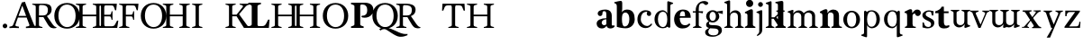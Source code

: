 SplineFontDB: 3.0
FontName: Libre Moretus-Bold
FullName: Libre Moretus Bold
FamilyName: Libre Moretus
Weight: Regular
Version: 1.0
StyleMapFamilyName: 
ItalicAngle: 0
UnderlinePosition: 0
UnderlineWidth: 0
Ascent: 750
Descent: 250
InvalidEm: 0
UFOAscent: 750
UFODescent: -250
LayerCount: 2
Layer: 0 0 "Back" 1
Layer: 1 0 "Fore" 0
StyleMap: 0x0040
FSType: 0
OS2Version: 0
OS2_WeightWidthSlopeOnly: 0
OS2_UseTypoMetrics: 0
CreationTime: 1481159287
ModificationTime: 1481159287
PfmFamily: 16
TTFWeight: 400
TTFWidth: 5
LineGap: 0
VLineGap: 0
OS2TypoAscent: 0
OS2TypoAOffset: 1
OS2TypoDescent: 0
OS2TypoDOffset: 1
OS2TypoLinegap: 0
OS2WinAscent: 0
OS2WinAOffset: 1
OS2WinDescent: 0
OS2WinDOffset: 1
HheadAscent: 0
HheadAOffset: 1
HheadDescent: 0
HheadDOffset: 1
OS2CapHeight: 700
OS2XHeight: 500
DEI: 91125
PickledDataWithLists: "(dp1
S'com.typemytype.robofont.compileSettings.autohint'
p2
I1
sS'com.typemytype.robofont.compileSettings.decompose'
p3
I1
sS'com.typemytype.robofont.foreground.layerStrokeColor'
p4
(lp5
F0.5
aF0
aF0.5
aF0.69999999999999996
asS'public.glyphOrder'
p6
(lp7
S'A'
aS'Agrave'
p8
aS'Aacute'
p9
aS'Acircumflex'
p10
aS'Atilde'
p11
aS'Adieresis'
p12
aS'Aring'
p13
aS'B'
aS'C'
aS'Ccedilla'
p14
aS'D'
aS'E'
aS'Egrave'
p15
aS'Eacute'
p16
aS'Ecircumflex'
p17
aS'Edieresis'
p18
aS'F'
aS'G'
aS'H'
aS'I'
aS'Igrave'
p19
aS'Iacute'
p20
aS'Icircumflex'
p21
aS'Idieresis'
p22
aS'J'
aS'K'
aS'L'
aS'M'
aS'N'
aS'Ntilde'
p23
aS'O'
aS'Ograve'
p24
aS'Oacute'
p25
aS'Ocircumflex'
p26
aS'Otilde'
p27
aS'Odieresis'
p28
aS'P'
aS'Q'
aS'R'
aS'S'
aS'T'
aS'U'
aS'Ugrave'
p29
aS'Uacute'
p30
aS'Ucircumflex'
p31
aS'Udieresis'
p32
aS'V'
aS'W'
aS'X'
aS'Y'
aS'Yacute'
p33
aS'Z'
aS'AE'
p34
aS'Eth'
p35
aS'Oslash'
p36
aS'Thorn'
p37
aS'a'
aS'agrave'
p38
aS'aacute'
p39
aS'acircumflex'
p40
aS'atilde'
p41
aS'adieresis'
p42
aS'aring'
p43
aS'b'
aS'c'
aS'ccedilla'
p44
aS'd'
aS'e'
aS'egrave'
p45
aS'eacute'
p46
aS'ecircumflex'
p47
aS'edieresis'
p48
aS'f'
aS'g'
aS'h'
aS'i'
aS'igrave'
p49
aS'iacute'
p50
aS'icircumflex'
p51
aS'idieresis'
p52
aS'j'
aS'k'
aS'l'
aS'm'
aS'n'
aS'ntilde'
p53
aS'o'
aS'ograve'
p54
aS'oacute'
p55
aS'ocircumflex'
p56
aS'otilde'
p57
aS'odieresis'
p58
aS'p'
aS'q'
aS'r'
aS's'
aS't'
aS'u'
aS'ugrave'
p59
aS'uacute'
p60
aS'ucircumflex'
p61
aS'udieresis'
p62
aS'v'
aS'w'
aS'x'
aS'y'
aS'yacute'
p63
aS'ydieresis'
p64
aS'z'
aS'ordfeminine'
p65
aS'ordmasculine'
p66
aS'germandbls'
p67
aS'ae'
p68
aS'eth'
p69
aS'oslash'
p70
aS'thorn'
p71
aS'dotlessi'
p72
aS'mu'
p73
aS'circumflex'
p74
aS'caron'
p75
aS'zero'
p76
aS'one'
p77
aS'two'
p78
aS'three'
p79
aS'four'
p80
aS'five'
p81
aS'six'
p82
aS'seven'
p83
aS'eight'
p84
aS'nine'
p85
aS'twosuperior'
p86
aS'threesuperior'
p87
aS'onesuperior'
p88
aS'onequarter'
p89
aS'onehalf'
p90
aS'threequarters'
p91
aS'underscore'
p92
aS'hyphen'
p93
aS'parenleft'
p94
aS'bracketleft'
p95
aS'braceleft'
p96
aS'parenright'
p97
aS'bracketright'
p98
aS'braceright'
p99
aS'guillemetleft'
p100
aS'quoteleft'
p101
aS'guillemetright'
p102
aS'quoteright'
p103
aS'exclam'
p104
aS'quotedbl'
p105
aS'numbersign'
p106
aS'percent'
p107
aS'ampersand'
p108
aS'quotesingle'
p109
aS'asterisk'
p110
aS'comma'
p111
aS'period'
p112
aS'slash'
p113
aS'colon'
p114
aS'semicolon'
p115
aS'question'
p116
aS'at'
p117
aS'backslash'
p118
aS'exclamdown'
p119
aS'periodcentered'
p120
aS'questiondown'
p121
aS'plus'
p122
aS'less'
p123
aS'equal'
p124
aS'greater'
p125
aS'bar'
p126
aS'asciitilde'
p127
aS'logicalnot'
p128
aS'plusminus'
p129
aS'multiply'
p130
aS'divide'
p131
aS'minus'
p132
aS'dollar'
p133
aS'cent'
p134
aS'sterling'
p135
aS'currency'
p136
aS'yen'
p137
aS'asciicircum'
p138
aS'grave'
p139
aS'dieresis'
p140
aS'macron'
p141
aS'acute'
p142
aS'cedilla'
p143
aS'breve'
p144
aS'dotaccent'
p145
aS'ring'
p146
aS'ogonek'
p147
aS'tilde'
p148
aS'hungarumlaut'
p149
aS'brokenbar'
p150
aS'section'
p151
aS'copyright'
p152
aS'registered'
p153
aS'degree'
p154
aS'paragraph'
p155
aS'space'
p156
asS'com.typemytype.robofont.compileSettings.path'
p157
S'/Users/eli/type/libre-moretus/fonts/Libre-Moretus-Bold.otf'
p158
sS'com.typemytype.robofont.shouldAddPointsInSplineConversion'
p159
I1
sS'com.typemytype.robofont.compileSettings.checkOutlines'
p160
I1
sS'com.typemytype.robofont.compileSettings.releaseMode'
p161
I0
sS'com.typemytype.robofont.segmentType'
p162
S'curve'
p163
sS'com.typemytype.robofont.layerOrder'
p164
(lp165
S'ref'
p166
aS'outline-ref'
p167
asS'com.typemytype.robofont.compileSettings.generateFormat'
p168
I0
sS'com.typemytype.robofont.italicSlantOffset'
p169
I0
sS'com.typemytype.robofont.ref.layerStrokeColor'
p170
(lp171
F1
aF0.75
aF0
aF0.69999999999999996
asS'com.typemytype.robofont.sort'
p172
(lp173
(dp174
S'type'
p175
S'glyphList'
p176
sS'ascending'
p177
(lp178
S'A'
aS'Agrave'
p179
aS'Aacute'
p180
aS'Acircumflex'
p181
aS'Atilde'
p182
aS'Adieresis'
p183
aS'Aring'
p184
aS'B'
aS'C'
aS'Ccedilla'
p185
aS'D'
aS'E'
aS'Egrave'
p186
aS'Eacute'
p187
aS'Ecircumflex'
p188
aS'Edieresis'
p189
aS'F'
aS'G'
aS'H'
aS'I'
aS'Igrave'
p190
aS'Iacute'
p191
aS'Icircumflex'
p192
aS'Idieresis'
p193
aS'J'
aS'K'
aS'L'
aS'M'
aS'N'
aS'Ntilde'
p194
aS'O'
aS'Ograve'
p195
aS'Oacute'
p196
aS'Ocircumflex'
p197
aS'Otilde'
p198
aS'Odieresis'
p199
aS'P'
aS'Q'
aS'R'
aS'S'
aS'T'
aS'U'
aS'Ugrave'
p200
aS'Uacute'
p201
aS'Ucircumflex'
p202
aS'Udieresis'
p203
aS'V'
aS'W'
aS'X'
aS'Y'
aS'Yacute'
p204
aS'Z'
aS'AE'
p205
aS'Eth'
p206
aS'Oslash'
p207
aS'Thorn'
p208
aS'a'
aS'agrave'
p209
aS'aacute'
p210
aS'acircumflex'
p211
aS'atilde'
p212
aS'adieresis'
p213
aS'aring'
p214
aS'b'
aS'c'
aS'ccedilla'
p215
aS'd'
aS'e'
aS'egrave'
p216
aS'eacute'
p217
aS'ecircumflex'
p218
aS'edieresis'
p219
aS'f'
aS'g'
aS'h'
aS'i'
aS'igrave'
p220
aS'iacute'
p221
aS'icircumflex'
p222
aS'idieresis'
p223
aS'j'
aS'k'
aS'l'
aS'm'
aS'n'
aS'ntilde'
p224
aS'o'
aS'ograve'
p225
aS'oacute'
p226
aS'ocircumflex'
p227
aS'otilde'
p228
aS'odieresis'
p229
aS'p'
aS'q'
aS'r'
aS's'
aS't'
aS'u'
aS'ugrave'
p230
aS'uacute'
p231
aS'ucircumflex'
p232
aS'udieresis'
p233
aS'v'
aS'w'
aS'x'
aS'y'
aS'yacute'
p234
aS'ydieresis'
p235
aS'z'
aS'ordfeminine'
p236
aS'ordmasculine'
p237
aS'germandbls'
p238
aS'ae'
p239
aS'eth'
p240
aS'oslash'
p241
aS'thorn'
p242
aS'dotlessi'
p243
aS'mu'
p244
aS'circumflex'
p245
aS'caron'
p246
aS'zero'
p247
aS'one'
p248
aS'two'
p249
aS'three'
p250
aS'four'
p251
aS'five'
p252
aS'six'
p253
aS'seven'
p254
aS'eight'
p255
aS'nine'
p256
aS'twosuperior'
p257
aS'threesuperior'
p258
aS'onesuperior'
p259
aS'onequarter'
p260
aS'onehalf'
p261
aS'threequarters'
p262
aS'underscore'
p263
aS'hyphen'
p264
aS'parenleft'
p265
aS'bracketleft'
p266
aS'braceleft'
p267
aS'parenright'
p268
aS'bracketright'
p269
aS'braceright'
p270
aS'guillemetleft'
p271
aS'quoteleft'
p272
aS'guillemetright'
p273
aS'quoteright'
p274
aS'exclam'
p275
aS'quotedbl'
p276
aS'numbersign'
p277
aS'percent'
p278
aS'ampersand'
p279
aS'quotesingle'
p280
aS'asterisk'
p281
aS'comma'
p282
aS'period'
p283
aS'slash'
p284
aS'colon'
p285
aS'semicolon'
p286
aS'question'
p287
aS'at'
p288
aS'backslash'
p289
aS'exclamdown'
p290
aS'periodcentered'
p291
aS'questiondown'
p292
aS'plus'
p293
aS'less'
p294
aS'equal'
p295
aS'greater'
p296
aS'bar'
p297
aS'asciitilde'
p298
aS'logicalnot'
p299
aS'plusminus'
p300
aS'multiply'
p301
aS'divide'
p302
aS'minus'
p303
aS'dollar'
p304
aS'cent'
p305
aS'sterling'
p306
aS'currency'
p307
aS'yen'
p308
aS'asciicircum'
p309
aS'grave'
p310
aS'dieresis'
p311
aS'macron'
p312
aS'acute'
p313
aS'cedilla'
p314
aS'breve'
p315
aS'dotaccent'
p316
aS'ring'
p317
aS'ogonek'
p318
aS'tilde'
p319
aS'hungarumlaut'
p320
aS'brokenbar'
p321
aS'section'
p322
aS'copyright'
p323
aS'registered'
p324
aS'degree'
p325
aS'paragraph'
p326
aS'space'
p327
asasS'com.typemytype.robofont.outline-ref.layerStrokeColor'
p328
(lp329
F0.5
aF1
aF0
aF0.69999999999999996
asS'com.typemytype.robofont.compileSettings.MacRomanFirst'
p330
I1
sS'com.typemytype.robofont.compileSettings.createDummyDSIG'
p331
I01
s."
Encoding: Custom
UnicodeInterp: none
NameList: AGL For New Fonts
DisplaySize: -48
AntiAlias: 1
FitToEm: 0
WinInfo: 0 16 7
BeginChars: 54 54

StartChar: A
Encoding: 0 65 0
GlifName: A_
Width: 600
VWidth: 0
Flags: W
LayerCount: 2
Fore
SplineSet
344 620 m 257
 239 334 l 257
 450 334 l 257
 344 620 l 257
223 288 m 257
 200 224 183 177 172 143 c 258
 155 92 l 258
 144 63 158 51 194 44 c 258
 250 34 l 257
 250 -5 l 257
 101 0 l 257
 -13 -5 l 257
 -13 34 l 257
 37 44 l 258
 68 51 80 62 92 91 c 256
 148 232 206 383 253 504 c 256
 280 575 306 641 331 707 c 257
 417 726 l 257
 438 667 462 604 489 536 c 256
 535 418 596 264 667 92 c 256
 679 63 688 51 719 44 c 258
 769 34 l 257
 769 -5 l 257
 607 0 l 257
 444 -5 l 257
 444 34 l 257
 498 44 l 258
 534 51 550 63 539 92 c 256
 528 120 510 168 494 211 c 256
 485 236 476 261 465 288 c 257
 223 288 l 257
EndSplineSet
PickledDataWithLists: "(dp1
S'com.schriftgestaltung.Glyphs.lastChange'
p2
S'2016-07-10 17:53:03 +0000'
p3
s."
EndChar

StartChar: B
Encoding: 1 66 1
GlifName: B_
Width: 600
VWidth: 0
Flags: W
LayerCount: 2
Fore
SplineSet
207 346 m 257
 207 586 l 258
 207 618 218 635 241 635 c 258
 286 635 l 258
 357 635 454 621 454 502 c 256
 454 392 407 346 326 346 c 258
 207 346 l 257
569 123 m 258
 427 330 l 257
 495 360 558 414 558 502 c 256
 558 650 463 672 337 672 c 257
 21 672 l 257
 21 648 l 257
 83 632 l 258
 105 626 117 614 117 582 c 258
 117 90 l 258
 117 58 105 46 83 40 c 258
 21 24 l 257
 21 0 l 257
 303 0 l 257
 303 24 l 257
 241 40 l 258
 219 46 207 58 207 90 c 258
 207 300 l 257
 330 300 l 257
 392 196 l 257
 430 137 450 87 499 36 c 256
 559 -27 658 -12 690 0 c 257
 690 24 l 257
 654 24 620 49 569 123 c 258
  PathStart: -2
EndSplineSet
PickledDataWithLists: "(dp1
S'com.schriftgestaltung.Glyphs.lastChange'
p2
S'2016-07-13 03:51:21 +0000'
p3
s."
EndChar

StartChar: C
Encoding: 2 67 2
GlifName: C_
Width: 600
VWidth: 0
Flags: W
LayerCount: 2
Fore
SplineSet
32 336 m 257
 32 106 195 -20 385 -20 c 257
 572 -20 738 105 738 336 c 257
 738 543 598 692 385 692 c 257
 173 692 32 547 32 336 c 257
  PathStart: -2
623 336 m 257
 623 150 534 23 385 23 c 257
 255 23 146 150 146 336 c 257
 146 524 235 648 385 648 c 257
 534 648 623 522 623 336 c 257
  PathStart: -2
EndSplineSet
PickledDataWithLists: "(dp1
S'com.schriftgestaltung.Glyphs.lastChange'
p2
S'2016-07-13 03:51:46 +0000'
p3
s."
EndChar

StartChar: D
Encoding: 3 68 3
GlifName: D_
Width: 600
VWidth: 0
Flags: W
LayerCount: 2
Fore
SplineSet
781 648 m 257
 781 672 l 257
 499 672 l 257
 499 648 l 257
 561 632 l 258
 583 626 595 614 595 582 c 258
 595 369 l 257
 218 369 l 257
 218 582 l 258
 218 614 230 626 252 632 c 258
 314 648 l 257
 314 672 l 257
 32 672 l 257
 32 648 l 257
 94 632 l 258
 116 626 128 614 128 582 c 258
 128 90 l 258
 128 58 116 46 94 40 c 258
 32 24 l 257
 32 0 l 257
 314 0 l 257
 314 24 l 257
 252 40 l 258
 230 46 218 58 218 90 c 258
 218 323 l 257
 595 323 l 257
 595 90 l 258
 595 58 583 46 561 40 c 258
 499 24 l 257
 499 0 l 257
 781 0 l 257
 781 24 l 257
 719 40 l 258
 697 46 685 58 685 90 c 258
 685 582 l 258
 685 614 697 626 719 632 c 258
 781 648 l 257
EndSplineSet
PickledDataWithLists: "(dp1
S'com.schriftgestaltung.Glyphs.lastChange'
p2
S'2016-07-13 03:50:55 +0000'
p3
s."
EndChar

StartChar: E
Encoding: 4 69 4
GlifName: E_
Width: 600
VWidth: 0
Flags: W
LayerCount: 2
Fore
SplineSet
407 624 m 257
 464 624 477 610 487 581 c 258
 519 490 l 257
 550 490 l 257
 568 672 l 257
 32 672 l 257
 32 648 l 257
 94 632 l 258
 116 626 128 614 128 582 c 258
 128 90 l 258
 128 58 116 46 94 40 c 258
 32 24 l 257
 32 0 l 257
 578 0 l 257
 608 202 l 257
 574 202 l 257
 514 89 l 258
 499 61 471 46 434 46 c 258
 252 46 l 258
 229 46 218 64 218 96 c 258
 218 320 l 257
 357 320 l 258
 389 320 401 308 407 286 c 258
 423 224 l 257
 447 224 l 257
 447 462 l 257
 423 462 l 257
 407 400 l 258
 401 378 389 366 357 366 c 258
 218 366 l 257
 218 576 l 258
 218 608 229 625 252 625 c 257
 407 624 l 257
EndSplineSet
PickledDataWithLists: "(dp1
S'com.schriftgestaltung.Glyphs.lastChange'
p2
S'2016-07-10 13:47:30 +0000'
p3
s."
EndChar

StartChar: F
Encoding: 5 70 5
GlifName: F_
Width: 600
VWidth: 0
Flags: W
LayerCount: 2
Fore
SplineSet
32 648 m 257
 94 632 l 258
 116 626 128 614 128 582 c 258
 128 90 l 258
 128 58 116 46 94 40 c 258
 32 24 l 257
 32 0 l 257
 314 0 l 257
 314 24 l 257
 252 40 l 258
 230 46 218 58 218 90 c 258
 218 320 l 257
 357 320 l 258
 389 320 401 308 407 286 c 258
 423 224 l 257
 447 224 l 257
 447 462 l 257
 423 462 l 257
 407 400 l 258
 401 378 389 366 357 366 c 258
 218 366 l 257
 218 576 l 258
 218 608 229 625 252 625 c 258
 407 624 l 258
 464 624 477 610 487 581 c 258
 519 490 l 257
 550 490 l 257
 568 672 l 257
 32 672 l 257
 32 648 l 257
EndSplineSet
PickledDataWithLists: "(dp1
S'com.schriftgestaltung.Glyphs.lastChange'
p2
S'2016-07-10 17:29:38 +0000'
p3
s."
EndChar

StartChar: G
Encoding: 6 71 6
GlifName: G_
Width: 600
VWidth: 0
Flags: W
LayerCount: 2
Fore
SplineSet
32 336 m 257
 32 106 195 -20 385 -20 c 257
 572 -20 738 105 738 336 c 257
 738 543 598 692 385 692 c 257
 173 692 32 547 32 336 c 257
  PathStart: -2
623 336 m 257
 623 150 534 23 385 23 c 257
 255 23 146 150 146 336 c 257
 146 524 235 648 385 648 c 257
 534 648 623 522 623 336 c 257
  PathStart: -2
EndSplineSet
PickledDataWithLists: "(dp1
S'com.schriftgestaltung.Glyphs.lastChange'
p2
S'2016-07-13 03:51:51 +0000'
p3
s."
EndChar

StartChar: H
Encoding: 7 72 7
GlifName: H_
Width: 813
VWidth: 0
Flags: W
LayerCount: 2
Fore
SplineSet
791 648 m 257
 791 672 l 257
 499 672 l 257
 499 648 l 257
 561 632 l 258
 583 626 595 614 595 582 c 258
 595 369 l 257
 239 369 l 257
 239 582 l 258
 239 614 251 626 273 632 c 258
 335 648 l 257
 335 672 l 257
 43 672 l 257
 43 648 l 257
 105 632 l 258
 127 626 139 614 139 582 c 258
 139 90 l 258
 139 58 127 46 105 40 c 258
 43 24 l 257
 43 0 l 257
 335 0 l 257
 335 24 l 257
 273 40 l 258
 251 46 239 58 239 90 c 258
 239 323 l 257
 595 323 l 257
 595 90 l 258
 595 58 583 46 561 40 c 258
 499 24 l 257
 499 0 l 257
 791 0 l 257
 791 24 l 257
 729 40 l 258
 707 46 695 58 695 90 c 258
 695 582 l 258
 695 614 707 626 729 632 c 258
 791 648 l 257
EndSplineSet
PickledDataWithLists: "(dp1
S'com.schriftgestaltung.Glyphs.lastChange'
p2
S'2016-07-10 05:43:14 +0000'
p3
s."
EndChar

StartChar: I
Encoding: 8 73 8
GlifName: I_
Width: 346
VWidth: 0
Flags: W
LayerCount: 2
Fore
SplineSet
219 582 m 258
 219 614 231 626 253 632 c 258
 315 648 l 257
 315 672 l 257
 31 672 l 257
 31 648 l 257
 93 632 l 258
 115 626 127 614 127 582 c 258
 127 90 l 258
 127 58 115 46 93 40 c 258
 31 24 l 257
 31 0 l 257
 315 0 l 257
 315 24 l 257
 253 40 l 258
 231 46 219 58 219 90 c 258
 219 582 l 258
EndSplineSet
PickledDataWithLists: "(dp1
S'com.schriftgestaltung.Glyphs.lastChange'
p2
S'2016-07-10 05:29:56 +0000'
p3
s."
EndChar

StartChar: J
Encoding: 9 74 9
GlifName: J_
Width: 600
VWidth: 0
Flags: W
LayerCount: 2
Fore
PickledDataWithLists: "(dp1
S'com.schriftgestaltung.Glyphs.lastChange'
p2
S'2016-07-08 00:03:48 +0000'
p3
s."
EndChar

StartChar: K
Encoding: 10 75 10
GlifName: K_
Width: 600
VWidth: 0
Flags: W
LayerCount: 2
Fore
SplineSet
194 582 m 257
 194 614 206 626 228 632 c 258
 290 648 l 257
 290 672 l 257
 8 672 l 257
 8 648 l 257
 70 632 l 258
 92 626 104 614 104 582 c 258
 104 90 l 258
 104 58 92 46 70 40 c 258
 8 24 l 257
 8 0 l 257
 290 0 l 257
 290 24 l 257
 228 40 l 258
 206 46 194 58 194 90 c 257
 194 582 l 257
315 323 m 257
 519 0 l 257
 711 0 l 257
 711 24 l 257
 649 40 l 258
 627 46 616 61 595 90 c 258
 385 379 l 257
 555 582 l 258
 599 635 634 637 671 648 c 257
 671 672 l 257
 399 672 l 257
 399 648 l 257
 461 632 l 258
 483 626 505 608 485 582 c 258
 315 369 l 257
 188 369 l 257
 188 323 l 257
 315 323 l 257
EndSplineSet
PickledDataWithLists: "(dp1
S'com.schriftgestaltung.Glyphs.lastChange'
p2
S'2016-07-10 17:53:23 +0000'
p3
s."
EndChar

StartChar: L
Encoding: 11 76 11
GlifName: L_
Width: 640
VWidth: 0
Flags: W
LayerCount: 2
Fore
SplineSet
630 230 m 257
 590 230 l 257
 540 130 l 258
 510 70 480 50 420 50 c 258
 335 50 l 258
 310 50 295 60 295 85 c 258
 295 595 l 257
 295 625 310 633 330 640 c 258
 390 660 l 257
 390 700 l 257
 40 700 l 257
 40 660 l 257
 100 640 l 258
 120 633 135 625 135 595 c 257
 135 106 l 258
 135 76 120 67 100 60 c 258
 40 40 l 257
 40 0 l 257
 610 0 l 257
 630 230 l 257
EndSplineSet
PickledDataWithLists: "(dp1
S'com.schriftgestaltung.Glyphs.lastChange'
p2
S'2016-07-10 17:30:53 +0000'
p3
s."
EndChar

StartChar: M
Encoding: 12 77 12
GlifName: M_
Width: 600
VWidth: 0
Flags: W
LayerCount: 2
Fore
SplineSet
781 648 m 257
 781 672 l 257
 499 672 l 257
 499 648 l 257
 561 632 l 258
 583 626 595 614 595 582 c 258
 595 369 l 257
 218 369 l 257
 218 582 l 258
 218 614 230 626 252 632 c 258
 314 648 l 257
 314 672 l 257
 32 672 l 257
 32 648 l 257
 94 632 l 258
 116 626 128 614 128 582 c 258
 128 90 l 258
 128 58 116 46 94 40 c 258
 32 24 l 257
 32 0 l 257
 314 0 l 257
 314 24 l 257
 252 40 l 258
 230 46 218 58 218 90 c 258
 218 323 l 257
 595 323 l 257
 595 90 l 258
 595 58 583 46 561 40 c 258
 499 24 l 257
 499 0 l 257
 781 0 l 257
 781 24 l 257
 719 40 l 258
 697 46 685 58 685 90 c 258
 685 582 l 258
 685 614 697 626 719 632 c 258
 781 648 l 257
EndSplineSet
PickledDataWithLists: "(dp1
S'com.schriftgestaltung.Glyphs.lastChange'
p2
S'2016-07-13 03:50:34 +0000'
p3
s."
EndChar

StartChar: N
Encoding: 13 78 13
GlifName: N_
Width: 813
VWidth: 0
Flags: W
LayerCount: 2
Fore
SplineSet
781 648 m 257
 781 672 l 257
 499 672 l 257
 499 648 l 257
 561 632 l 258
 583 626 595 614 595 582 c 258
 595 369 l 257
 218 369 l 257
 218 582 l 258
 218 614 230 626 252 632 c 258
 314 648 l 257
 314 672 l 257
 32 672 l 257
 32 648 l 257
 94 632 l 258
 116 626 128 614 128 582 c 258
 128 90 l 258
 128 58 116 46 94 40 c 258
 32 24 l 257
 32 0 l 257
 314 0 l 257
 314 24 l 257
 252 40 l 258
 230 46 218 58 218 90 c 258
 218 323 l 257
 595 323 l 257
 595 90 l 258
 595 58 583 46 561 40 c 258
 499 24 l 257
 499 0 l 257
 781 0 l 257
 781 24 l 257
 719 40 l 258
 697 46 685 58 685 90 c 258
 685 582 l 258
 685 614 697 626 719 632 c 258
 781 648 l 257
EndSplineSet
PickledDataWithLists: "(dp1
S'com.schriftgestaltung.Glyphs.lastChange'
p2
S'2016-07-13 03:50:39 +0000'
p3
s."
EndChar

StartChar: O
Encoding: 14 79 14
GlifName: O_
Width: 770
VWidth: 0
Flags: W
LayerCount: 2
Fore
SplineSet
32 336 m 257
 32 106 195 -20 385 -20 c 257
 572 -20 738 105 738 336 c 257
 738 543 598 692 385 692 c 257
 173 692 32 547 32 336 c 257
  PathStart: -2
623 336 m 257
 623 150 534 23 385 23 c 257
 255 23 146 150 146 336 c 257
 146 524 235 648 385 648 c 257
 534 648 623 522 623 336 c 257
  PathStart: -2
EndSplineSet
PickledDataWithLists: "(dp1
S'com.schriftgestaltung.Glyphs.lastChange'
p2
S'2016-07-10 05:48:35 +0000'
p3
s."
EndChar

StartChar: P
Encoding: 15 80 15
GlifName: P_
Width: 680
VWidth: 0
Flags: W
LayerCount: 2
Fore
SplineSet
420 700 m 257
 40 700 l 257
 40 660 l 257
 100 640 l 258
 120 633 135 624 135 594 c 258
 135 105 l 257
 135 75 120 67 100 60 c 258
 40 40 l 257
 40 0 l 257
 390 0 l 257
 390 40 l 257
 330 60 l 258
 310 67 295 75 295 105 c 257
 295 615 l 258
 295 640 310 650 335 650 c 258
 354 650 l 258
 442 650 490 598 490 500 c 256
 490 410 464 340 360 340 c 256
 354 340 330 340 330 320 c 256
 330 295 349 292 360 290 c 256
 512 258 660 350 660 500 c 256
 660 633 570 700 420 700 c 257
EndSplineSet
PickledDataWithLists: "(dp1
S'com.schriftgestaltung.Glyphs.lastChange'
p2
S'2016-07-10 18:11:57 +0000'
p3
sS'com.typemytype.robofont.layerData'
p4
(dp5
S'outline-ref'
p6
(dp7
S'name'
p8
S'P'
sS'lib'
p9
(dp10
sS'unicodes'
p11
(lp12
sS'width'
p13
I680
sS'contours'
p14
(lp15
(dp16
S'points'
p17
(lp18
(dp19
S'segmentType'
p20
S'curve'
p21
sS'x'
I660
sS'smooth'
p22
I01
sS'y'
I500
sa(dp23
S'y'
I633
sS'x'
I660
sg22
I00
sa(dp24
S'y'
I700
sS'x'
I576
sg22
I00
sa(dp25
g20
S'curve'
p26
sS'x'
I450
sg22
I01
sS'y'
I700
sa(dp27
g20
S'line'
p28
sS'x'
I40
sg22
I00
sS'y'
I700
sa(dp29
g20
S'line'
p30
sS'x'
I40
sg22
I00
sS'y'
I660
sa(dp31
g20
S'line'
p32
sS'x'
I100
sg22
I01
sS'y'
I645
sa(dp33
S'y'
I640
sS'x'
I120
sg22
I00
sa(dp34
S'y'
I630
sS'x'
I140
sg22
I00
sa(dp35
g20
S'curve'
p36
sS'x'
I140
sg22
I01
sS'y'
I590
sa(dp37
g20
S'line'
p38
sS'x'
I140
sg22
I01
sS'y'
I110
sa(dp39
S'y'
I70
sS'x'
I140
sg22
I00
sa(dp40
S'y'
I60
sS'x'
I120
sg22
I00
sa(dp41
g20
S'curve'
p42
sS'x'
I100
sg22
I01
sS'y'
I55
sa(dp43
g20
S'line'
p44
sS'x'
I40
sg22
I00
sS'y'
I40
sa(dp45
g20
S'line'
p46
sS'x'
I40
sg22
I00
sS'y'
I0
sa(dp47
g20
S'line'
p48
sS'x'
I390
sg22
I00
sS'y'
I0
sa(dp49
g20
S'line'
p50
sS'x'
I390
sg22
I00
sS'y'
I40
sa(dp51
g20
S'line'
p52
sS'x'
I328
sg22
I01
sS'y'
I56
sa(dp53
S'y'
I62
sS'x'
I306
sg22
I00
sa(dp54
S'y'
I74
sS'x'
I294
sg22
I00
sa(dp55
g20
S'curve'
p56
sS'x'
I294
sg22
I01
sS'y'
I106
sa(dp57
g20
S'line'
p58
sS'x'
I300
sg22
I01
sS'y'
I634
sa(dp59
S'y'
I649
sS'x'
I300
sg22
I00
sa(dp60
S'y'
I656
sS'x'
I307
sg22
I00
sa(dp61
g20
S'curve'
p62
sS'x'
I324
sg22
I00
sS'y'
I656
sa(dp63
g20
S'line'
p64
sS'x'
I354
sg22
I01
sS'y'
I656
sa(dp65
S'y'
I656
sS'x'
I442
sg22
I00
sa(dp66
S'y'
I598
sS'x'
I490
sg22
I00
sa(dp67
g20
S'curve'
p68
sS'x'
I490
sg22
I01
sS'y'
I500
sa(dp69
S'y'
I410
sS'x'
I490
sg22
I00
sa(dp70
S'y'
I340
sS'x'
I464
sg22
I00
sa(dp71
g20
S'curve'
p72
sS'x'
I360
sg22
I01
sS'y'
I340
sa(dp73
S'y'
I340
sS'x'
I354
sg22
I00
sa(dp74
S'y'
I340
sS'x'
I330
sg22
I00
sa(dp75
g20
S'curve'
p76
sS'x'
I330
sg22
I01
sS'y'
I320
sa(dp77
S'y'
I295
sS'x'
I330
sg22
I00
sa(dp78
S'y'
I292
sS'x'
I349
sg22
I00
sa(dp79
g20
S'curve'
p80
sS'x'
I360
sg22
I01
sS'y'
I290
sa(dp81
S'y'
I258
sS'x'
I512
sg22
I00
sa(dp82
S'y'
I350
sS'x'
I660
sg22
I00
sasasS'components'
p83
(lp84
sS'anchors'
p85
(lp86
sss."
EndChar

StartChar: Q
Encoding: 16 81 16
GlifName: Q_
Width: 600
VWidth: 0
Flags: W
LayerCount: 2
Fore
SplineSet
-43 336 m 257
 -43 106 120 -20 310 -20 c 257
 497 -20 663 105 663 336 c 257
 663 543 523 692 310 692 c 257
 98 692 -43 547 -43 336 c 257
  PathStart: -2
548 336 m 257
 548 150 459 23 310 23 c 257
 180 23 71 150 71 336 c 257
 71 524 160 648 310 648 c 257
 459 648 548 522 548 336 c 257
  PathStart: -2
912 -170 m 257
 690 -185 550 8 287 8 c 257
 204 8 178 -13 147 -33 c 257
 182 -73 l 257
 194 -64 l 257
 235 -36 264 -31 299 -33 c 256
 366 -36 586 -242 721 -246 c 256
 816 -249 876 -227 932 -203 c 257
 932 -165 l 257
 912 -170 l 257
EndSplineSet
PickledDataWithLists: "(dp1
S'com.schriftgestaltung.Glyphs.lastChange'
p2
S'2016-07-10 17:42:49 +0000'
p3
s."
EndChar

StartChar: R
Encoding: 17 82 17
GlifName: R_
Width: 681
VWidth: 0
Flags: W
LayerCount: 2
Fore
SplineSet
206 346 m 257
 206 582 l 258
 206 614 217 631 240 631 c 258
 272 631 l 258
 343 631 453 621 453 502 c 256
 453 392 406 346 325 346 c 258
 206 346 l 257
568 122 m 258
 426 329 l 257
 495 351 557 406 557 502 c 256
 557 642 420 672 304 672 c 258
 20 672 l 257
 20 648 l 257
 82 632 l 258
 104 626 116 614 116 582 c 258
 116 90 l 258
 116 58 104 46 82 40 c 258
 20 24 l 257
 20 0 l 257
 302 0 l 257
 302 24 l 257
 240 40 l 258
 218 46 206 58 206 90 c 258
 206 300 l 257
 329 300 l 257
 391 196 l 257
 429 137 449 87 498 36 c 256
 558 -27 657 -12 689 0 c 257
 689 24 l 257
 653 24 619 48 568 122 c 258
  PathStart: -2
EndSplineSet
PickledDataWithLists: "(dp1
S'com.schriftgestaltung.Glyphs.lastChange'
p2
S'2016-07-10 17:13:47 +0000'
p3
s."
EndChar

StartChar: S
Encoding: 18 83 18
GlifName: S_
Width: 600
VWidth: 0
Flags: W
LayerCount: 2
Fore
PickledDataWithLists: "(dp1
S'com.schriftgestaltung.Glyphs.lastChange'
p2
S'2016-07-08 00:03:48 +0000'
p3
s."
EndChar

StartChar: T
Encoding: 19 84 19
GlifName: T_
Width: 666
VWidth: 0
Flags: W
LayerCount: 2
Fore
SplineSet
27 672 m 257
 16 480 l 257
 50 480 l 257
 91 583 l 258
 103 613 134 626 171 626 c 258
 253 626 l 258
 276 626 287 608 287 576 c 258
 287 90 l 258
 287 58 275 46 253 40 c 258
 191 24 l 257
 191 0 l 257
 475 0 l 257
 475 24 l 257
 413 40 l 258
 391 46 379 58 379 90 c 258
 379 576 l 258
 379 608 390 626 413 626 c 258
 495 626 l 258
 532 626 563 613 575 583 c 258
 616 480 l 257
 650 480 l 257
 639 672 l 257
 27 672 l 257
EndSplineSet
PickledDataWithLists: "(dp1
S'com.schriftgestaltung.Glyphs.lastChange'
p2
S'2016-07-10 17:21:06 +0000'
p3
s."
EndChar

StartChar: U
Encoding: 20 85 20
GlifName: U_
Width: 600
VWidth: 0
Flags: W
LayerCount: 2
Fore
SplineSet
781 648 m 257
 781 672 l 257
 499 672 l 257
 499 648 l 257
 561 632 l 258
 583 626 595 614 595 582 c 258
 595 369 l 257
 218 369 l 257
 218 582 l 258
 218 614 230 626 252 632 c 258
 314 648 l 257
 314 672 l 257
 32 672 l 257
 32 648 l 257
 94 632 l 258
 116 626 128 614 128 582 c 258
 128 90 l 258
 128 58 116 46 94 40 c 258
 32 24 l 257
 32 0 l 257
 314 0 l 257
 314 24 l 257
 252 40 l 258
 230 46 218 58 218 90 c 258
 218 323 l 257
 595 323 l 257
 595 90 l 258
 595 58 583 46 561 40 c 258
 499 24 l 257
 499 0 l 257
 781 0 l 257
 781 24 l 257
 719 40 l 258
 697 46 685 58 685 90 c 258
 685 582 l 258
 685 614 697 626 719 632 c 258
 781 648 l 257
EndSplineSet
PickledDataWithLists: "(dp1
S'com.schriftgestaltung.Glyphs.lastChange'
p2
S'2016-07-13 03:50:45 +0000'
p3
s."
EndChar

StartChar: V
Encoding: 21 86 21
GlifName: V_
Width: 600
VWidth: 0
Flags: W
LayerCount: 2
Fore
PickledDataWithLists: "(dp1
S'com.schriftgestaltung.Glyphs.lastChange'
p2
S'2016-07-08 00:03:48 +0000'
p3
s."
EndChar

StartChar: W
Encoding: 22 87 22
GlifName: W_
Width: 600
VWidth: 0
Flags: W
LayerCount: 2
Fore
PickledDataWithLists: "(dp1
S'com.schriftgestaltung.Glyphs.lastChange'
p2
S'2016-07-08 00:03:48 +0000'
p3
s."
EndChar

StartChar: X
Encoding: 23 88 23
GlifName: X_
Width: 600
VWidth: 0
Flags: W
LayerCount: 2
Fore
PickledDataWithLists: "(dp1
S'com.schriftgestaltung.Glyphs.lastChange'
p2
S'2016-07-08 00:03:48 +0000'
p3
s."
EndChar

StartChar: Y
Encoding: 24 89 24
GlifName: Y_
Width: 600
VWidth: 0
Flags: W
LayerCount: 2
Fore
PickledDataWithLists: "(dp1
S'com.schriftgestaltung.Glyphs.lastChange'
p2
S'2016-07-08 00:03:48 +0000'
p3
s."
EndChar

StartChar: Z
Encoding: 25 90 25
GlifName: Z_
Width: 600
VWidth: 0
Flags: W
LayerCount: 2
Fore
PickledDataWithLists: "(dp1
S'com.schriftgestaltung.Glyphs.lastChange'
p2
S'2016-07-08 00:03:48 +0000'
p3
s."
EndChar

StartChar: a
Encoding: 26 97 26
GlifName: a
Width: 535
VWidth: 0
Flags: W
LayerCount: 2
Fore
SplineSet
305 60 m 257
 315 10 360 -15 410 -15 c 256
 460 -15 506 5 530 40 c 257
 520 75 l 257
 510 67 497 63 485 63 c 256
 463 63 450 75 450 96 c 258
 450 347 l 258
 450 425 405 510 270 510 c 256
 155 510 60 473 60 400 c 256
 60 350 100 330 130 330 c 256
 160 330 190 355 190 385 c 257
 190 410 l 257
 190 439 205 465 235 465 c 256
 284 465 300 444 300 355 c 258
 300 270 l 257
 152 270 30 219 30 120 c 256
 30 40 92 -15 171 -15 c 256
 230 -15 275 9 305 60 c 257
  PathStart: -2
300 120 m 258
 300 90 275 75 240 75 c 256
 190 75 170 120 170 150 c 256
 170 190 220 240 300 240 c 257
 300 120 l 258
EndSplineSet
PickledDataWithLists: "(dp1
S'com.schriftgestaltung.Glyphs.ColorIndex'
p2
I10
sS'com.schriftgestaltung.Glyphs.lastChange'
p3
S'2016-07-14 02:16:34 +0000'
p4
sS'public.markColor'
p5
S'0.75,0.75,0.75,1'
p6
sS'com.typemytype.robofont.layerData'
p7
(dp8
S'outline-ref'
p9
(dp10
S'name'
p11
S'a'
sS'lib'
p12
(dp13
sS'unicodes'
p14
(lp15
sS'width'
p16
I535
sS'contours'
p17
(lp18
(dp19
S'points'
p20
(lp21
(dp22
S'segmentType'
p23
S'curve'
p24
sS'x'
I49
sS'smooth'
p25
I01
sS'y'
I394
sa(dp26
S'y'
I437
sS'x'
I49
sg25
I00
sa(dp27
S'y'
I465
sS'x'
I77
sg25
I00
sa(dp28
g23
S'curve'
p29
sS'x'
I120
sg25
I01
sg11
S'inserted'
p30
sS'y'
I484
sa(dp31
S'y'
I501
sS'x'
I162
sg25
I00
sa(dp32
S'y'
I509
sS'x'
I217
sg25
I00
sa(dp33
g23
S'curve'
p34
sS'x'
I269
sg25
I01
sS'y'
I509
sa(dp35
S'y'
I509
sS'x'
I320
sg25
I00
sa(dp36
S'y'
I498
sS'x'
I365
sg25
I00
sa(dp37
g23
S'curve'
p38
sS'x'
I400
sg25
I01
sg11
S'inserted'
p39
sS'y'
I473
sa(dp40
S'y'
I448
sS'x'
I434
sg25
I00
sa(dp41
S'y'
I409
sS'x'
I455
sg25
I00
sa(dp42
g23
S'curve'
p43
sS'x'
I455
sg25
I01
sS'y'
I351
sa(dp44
S'y'
I315
sS'x'
I455
sg25
I00
sa(dp45
S'y'
I266
sS'x'
I453
sg25
I00
sa(dp46
g23
S'curve'
p47
sS'x'
I452
sg25
I01
sg11
S'inserted'
p48
sS'y'
I220
sa(dp49
S'y'
I173
sS'x'
I449
sg25
I00
sa(dp50
S'y'
I130
sS'x'
I448
sg25
I00
sa(dp51
g23
S'curve'
p52
sS'x'
I448
sg25
I01
sS'y'
I106
sa(dp53
S'y'
I79
sS'x'
I448
sg25
I00
sa(dp54
S'y'
I63
sS'x'
I463
sg25
I00
sa(dp55
g23
S'curve'
p56
sS'x'
I484
sg25
I01
sS'y'
I63
sa(dp57
S'y'
I63
sS'x'
I497
sg25
I00
sa(dp58
S'y'
I69
sS'x'
I514
sg25
I00
sa(dp59
g23
S'curve'
p60
sS'x'
I519
sg25
I00
sS'y'
I76
sa(dp61
g23
S'line'
p62
sS'x'
I529
sg25
I00
sS'y'
I43
sa(dp63
S'y'
I24
sS'x'
I521
sg25
I00
sa(dp64
S'y'
I10
sS'x'
I503
sg25
I00
sa(dp65
g23
S'curve'
p66
sS'x'
I482
sg25
I01
sg11
S'inserted'
p67
sS'y'
I1
sa(dp68
S'y'
I-10
sS'x'
I459
sg25
I00
sa(dp69
S'y'
I-15
sS'x'
I434
sg25
I00
sa(dp70
g23
S'curve'
p71
sS'x'
I410
sg25
I01
sS'y'
I-15
sa(dp72
S'y'
I-15
sS'x'
I351
sg25
I00
sa(dp73
S'y'
I15
sS'x'
I316
sg25
I00
sa(dp74
g23
S'curve'
p75
sS'x'
I305
sg25
I00
sS'y'
I61
sa(dp76
S'y'
I46
sS'x'
I298
sg25
I00
sa(dp77
S'y'
I27
sS'x'
I284
sg25
I00
sa(dp78
g23
S'curve'
p79
sS'x'
I263
sg25
I01
sg11
S'inserted'
p80
sS'y'
I12
sa(dp81
S'y'
I-4
sS'x'
I240
sg25
I00
sa(dp82
S'y'
I-15
sS'x'
I211
sg25
I00
sa(dp83
g23
S'curve'
p84
sS'x'
I173
sg25
I01
sS'y'
I-15
sa(dp85
S'y'
I-15
sS'x'
I134
sg25
I00
sa(dp86
S'y'
I-3
sS'x'
I99
sg25
I00
sa(dp87
g23
S'curve'
p88
sS'x'
I74
sg25
I01
sg11
S'inserted'
p89
sS'y'
I20
sa(dp90
S'y'
I43
sS'x'
I47
sg25
I00
sa(dp91
S'y'
I75
sS'x'
I31
sg25
I00
sa(dp92
g23
S'curve'
p93
sS'x'
I31
sg25
I01
sS'y'
I114
sa(dp94
S'y'
I180
sS'x'
I31
sg25
I00
sa(dp95
S'y'
I221
sS'x'
I72
sg25
I00
sa(dp96
g23
S'curve'
p97
sS'x'
I127
sg25
I01
sg11
S'inserted'
p98
sS'y'
I246
sa(dp99
S'y'
I270
sS'x'
I181
sg25
I00
sa(dp100
S'y'
I279
sS'x'
I248
sg25
I00
sa(dp101
g23
S'curve'
p102
sS'x'
I302
sg25
I00
sS'y'
I282
sa(dp103
g23
S'line'
p104
sS'x'
I302
sg25
I01
sS'y'
I346
sa(dp105
S'y'
I384
sS'x'
I302
sg25
I00
sa(dp106
S'y'
I413
sS'x'
I302
sg25
I00
sa(dp107
g23
S'curve'
p108
sS'x'
I294
sg25
I01
sg11
S'inserted'
p109
sS'y'
I433
sa(dp110
S'y'
I453
sS'x'
I285
sg25
I00
sa(dp111
S'y'
I464
sS'x'
I269
sg25
I00
sa(dp112
g23
S'curve'
p113
sS'x'
I235
sg25
I01
sS'y'
I464
sa(dp114
S'y'
I464
sS'x'
I210
sg25
I00
sa(dp115
S'y'
I461
sS'x'
I184
sg25
I00
sa(dp116
g23
S'curve'
p117
sS'x'
I184
sg25
I01
sS'y'
I434
sa(dp118
g23
S'line'
p119
sS'x'
I184
sg25
I00
sS'y'
I331
sa(dp120
g23
S'line'
p121
sS'x'
I130
sg25
I00
sS'y'
I309
sa(dp122
S'y'
I316
sS'x'
I87
sg25
I00
sa(dp123
S'y'
I350
sS'x'
I49
sg25
I00
sasa(dp124
g20
(lp125
(dp126
g23
S'line'
p127
sS'x'
I302
sg25
I00
sS'y'
I242
sa(dp128
S'y'
I238
sS'x'
I271
sg25
I00
sa(dp129
S'y'
I232
sS'x'
I240
sg25
I00
sa(dp130
g23
S'curve'
p131
sS'x'
I215
sg25
I01
sg11
S'inserted'
p132
sS'y'
I217
sa(dp133
S'y'
I202
sS'x'
I190
sg25
I00
sa(dp134
S'y'
I182
sS'x'
I173
sg25
I00
sa(dp135
g23
S'curve'
p136
sS'x'
I173
sg25
I01
sS'y'
I148
sa(dp137
S'y'
I110
sS'x'
I173
sg25
I00
sa(dp138
S'y'
I74
sS'x'
I193
sg25
I00
sa(dp139
g23
S'curve'
p140
sS'x'
I244
sg25
I01
sS'y'
I74
sa(dp141
S'y'
I74
sS'x'
I278
sg25
I00
sa(dp142
S'y'
I95
sS'x'
I301
sg25
I00
sa(dp143
g23
S'curve'
p144
sS'x'
I301
sg25
I01
sS'y'
I114
sasasS'components'
p145
(lp146
sS'anchors'
p147
(lp148
sss."
EndChar

StartChar: b
Encoding: 27 98 27
GlifName: b
Width: 592
VWidth: 0
Flags: W
LayerCount: 2
Fore
SplineSet
317 -10 m 256
 451 -10 562 93 562 241 c 256
 562 389 512 510 347 510 c 256
 278 510 217 468 205 433 c 257
 203 433 l 257
 209 459 214 499 215 536 c 257
 215 700 l 258
 215 731 202 750 172 750 c 256
 147 750 65 735 -5 715 c 257
 -5 690 l 257
 28 676 l 258
 52 666 65 645 65 607 c 258
 65 30 l 257
 157 0 257 -10 317 -10 c 256
207 240 m 256
 207 380 236 428 307 428 c 256
 358 428 413 370 413 241 c 256
 413 111 357 40 277 40 c 256
 237 40 207 110 207 240 c 256
EndSplineSet
PickledDataWithLists: "(dp1
S'com.schriftgestaltung.Glyphs.lastChange'
p2
S'2016-07-14 01:44:27 +0000'
p3
s."
EndChar

StartChar: c
Encoding: 28 99 28
GlifName: c
Width: 470
VWidth: 0
Flags: W
LayerCount: 2
Fore
SplineSet
255 491 m 256
 140 491 36 390 36 241 c 256
 36 93 131 -5 265 -5 c 256
 346 -5 414 38 446 101 c 257
 426 124 l 257
 396 89 353 53 303 53 c 256
 228 53 130 121 130 241 c 256
 130 371 183 450 314 450 c 257
 296 432 297 413 297 393 c 256
 297 359 327 332 357 332 c 256
 400 332 417 357 417 402 c 256
 417 461 350 491 255 491 c 256
  PathStart: -2
EndSplineSet
PickledDataWithLists: "(dp1
S'com.schriftgestaltung.Glyphs.lastChange'
p2
S'2016-07-14 01:44:49 +0000'
p3
s."
EndChar

StartChar: d
Encoding: 29 100 29
GlifName: d
Width: 559
VWidth: 0
Flags: W
LayerCount: 2
Fore
SplineSet
36 241 m 256
 36 93 135 -9 269 -9 c 256
 321 -9 363 6 395 33 c 257
 445 0 l 257
 475 24 l 257
 475 616 l 258
 475 642 486 650 509 658 c 258
 551 672 l 257
 551 696 l 257
 437 736 l 258
 409 746 391 740 391 712 c 258
 391 403 l 257
 379 438 318 491 269 491 c 256
 134 491 36 389 36 241 c 256
  PathStart: -2
130 241 m 256
 130 370 188 448 269 448 c 256
 350 448 391 371 391 241 c 256
 391 112 349 24 269 24 c 256
 188 24 130 111 130 241 c 256
  PathStart: -2
EndSplineSet
PickledDataWithLists: "(dp1
S'com.schriftgestaltung.Glyphs.lastChange'
p2
S'2016-07-14 01:50:27 +0000'
p3
s."
EndChar

StartChar: e
Encoding: 30 101 30
GlifName: e
Width: 521
VWidth: 0
Flags: W
LayerCount: 2
Fore
SplineSet
111 282 m 257
 491 282 l 257
 491 430 425 510 270 510 c 256
 135 510 30 390 30 241 c 256
 30 93 119 -15 258 -15 c 256
 369 -15 437 24 481 97 c 257
 451 127 l 257
 416 92 381 75 331 75 c 256
 239 75 185 149 185 282 c 257
 189 326 l 257
 189 418 218 464 270 464 c 256
 321 464 333 425 333 326 c 257
 111 326 l 257
 111 282 l 257
EndSplineSet
PickledDataWithLists: "(dp1
S'com.schriftgestaltung.Glyphs.lastChange'
p2
S'2016-07-14 01:55:02 +0000'
p3
sS'com.typemytype.robofont.layerData'
p4
(dp5
S'outline-ref'
p6
(dp7
S'name'
p8
S'e'
sS'lib'
p9
(dp10
sS'unicodes'
p11
(lp12
sS'width'
p13
I521
sS'contours'
p14
(lp15
(dp16
S'points'
p17
(lp18
(dp19
S'segmentType'
p20
S'line'
p21
sS'x'
I333
sS'smooth'
p22
I00
sS'y'
I329
sa(dp23
S'y'
I371
sS'x'
I334
sg22
I00
sa(dp24
S'y'
I404
sS'x'
I332
sg22
I00
sa(dp25
g20
S'curve'
p26
sS'x'
I323
sg22
I01
sg8
S'inserted'
p27
sS'y'
I428
sa(dp28
S'y'
I451
sS'x'
I314
sg22
I00
sa(dp29
S'y'
I464
sS'x'
I298
sg22
I00
sa(dp30
g20
S'curve'
p31
sS'x'
I270
sg22
I01
sS'y'
I464
sa(dp32
S'y'
I464
sS'x'
I211
sg22
I00
sa(dp33
S'y'
I409
sS'x'
I193
sg22
I00
sa(dp34
g20
S'curve'
p35
sS'x'
I188
sg22
I00
sS'y'
I326
sasa(dp36
g17
(lp37
(dp38
g20
S'curve'
p39
sS'x'
I30
sg22
I01
sS'y'
I249
sa(dp40
S'y'
I317
sS'x'
I30
sg22
I00
sa(dp41
S'y'
I382
sS'x'
I56
sg22
I00
sa(dp42
g20
S'curve'
p43
sS'x'
I100
sg22
I01
sg8
S'inserted'
p44
sS'y'
I430
sa(dp45
S'y'
I478
sS'x'
I144
sg22
I00
sa(dp46
S'y'
I509
sS'x'
I205
sg22
I00
sa(dp47
g20
S'curve'
p48
sS'x'
I276
sg22
I01
sS'y'
I509
sa(dp49
S'y'
I509
sS'x'
I410
sg22
I00
sa(dp50
S'y'
I434
sS'x'
I490
sg22
I00
sa(dp51
g20
S'curve'
p52
sS'x'
I490
sg22
I01
sS'y'
I311
sa(dp53
g20
S'line'
p54
sS'x'
I490
sg22
I00
sS'y'
I281
sa(dp55
g20
S'line'
p56
sS'x'
I185
sg22
I00
sS'y'
I283
sa(dp57
g20
S'line'
p58
sS'x'
I185
sg22
I01
sS'y'
I266
sa(dp59
S'y'
I203
sS'x'
I185
sg22
I00
sa(dp60
S'y'
I156
sS'x'
I202
sg22
I00
sa(dp61
g20
S'curve'
p62
sS'x'
I229
sg22
I01
sg8
S'inserted'
p63
sS'y'
I124
sa(dp64
S'y'
I92
sS'x'
I256
sg22
I00
sa(dp65
S'y'
I75
sS'x'
I291
sg22
I00
sa(dp66
g20
S'curve'
p67
sS'x'
I330
sg22
I01
sS'y'
I75
sa(dp68
S'y'
I75
sS'x'
I384
sg22
I00
sa(dp69
S'y'
I99
sS'x'
I432
sg22
I00
sa(dp70
g20
S'curve'
p71
sS'x'
I451
sg22
I00
sS'y'
I127
sa(dp72
g20
S'line'
p73
sS'x'
I479
sg22
I00
sS'y'
I96
sa(dp74
S'y'
I54
sS'x'
I455
sg22
I00
sa(dp75
S'y'
I26
sS'x'
I422
sg22
I00
sa(dp76
g20
S'curve'
p77
sS'x'
I384
sg22
I01
sg8
S'inserted'
p78
sS'y'
I9
sa(dp79
S'y'
I-8
sS'x'
I345
sg22
I00
sa(dp80
S'y'
I-15
sS'x'
I303
sg22
I00
sa(dp81
g20
S'curve'
p82
sS'x'
I261
sg22
I01
sS'y'
I-15
sa(dp83
S'y'
I-15
sS'x'
I201
sg22
I00
sa(dp84
S'y'
I4
sS'x'
I144
sg22
I00
sa(dp85
g20
S'curve'
p86
sS'x'
I101
sg22
I01
sg8
S'inserted'
p87
sS'y'
I48
sa(dp88
S'y'
I91
sS'x'
I58
sg22
I00
sa(dp89
S'y'
I157
sS'x'
I30
sg22
I00
sasasS'components'
p90
(lp91
sS'anchors'
p92
(lp93
sss."
EndChar

StartChar: f
Encoding: 31 102 31
GlifName: f
Width: 325
VWidth: 0
Flags: W
LayerCount: 2
Fore
SplineSet
309 463 m 257
 189 463 l 257
 189 512 l 258
 189 647 224 688 290 688 c 256
 337 688 341 636 390 636 c 256
 415 636 455 667 453 692 c 256
 451 717 395 747 341 747 c 256
 184 747 105 610 105 506 c 258
 105 463 l 257
 24 463 l 257
 24 426 l 257
 105 426 l 257
 105 90 l 258
 105 58 93 48 71 40 c 258
 29 24 l 257
 29 0 l 257
 265 0 l 257
 265 24 l 257
 223 40 l 258
 201 48 189 58 189 90 c 258
 189 426 l 257
 299 406 l 257
 309 463 l 257
EndSplineSet
PickledDataWithLists: "(dp1
S'com.schriftgestaltung.Glyphs.lastChange'
p2
S'2016-07-14 02:04:40 +0000'
p3
s."
EndChar

StartChar: g
Encoding: 32 103 32
GlifName: g
Width: 546
VWidth: 0
Flags: W
LayerCount: 2
Fore
SplineSet
250 491 m 256
 135 491 68 400 68 321 c 256
 68 243 136 151 250 151 c 256
 364 151 433 243 433 321 c 256
 433 399 365 491 250 491 c 256
  PathStart: -2
250 448 m 256
 311 448 339 380 339 321 c 256
 339 261 311 194 250 194 c 256
 190 194 162 262 162 321 c 256
 162 381 189 448 250 448 c 256
  PathStart: -2
344 436 m 257
 530 386 l 257
 530 481 l 257
 344 451 l 257
 344 436 l 257
68 83 m 256
 66 5 162 -15 270 -15 c 256
 354 -15 412 -36 412 -87 c 256
 412 -143 397 -206 266 -206 c 256
 172 -206 128 -162 128 -106 c 256
 128 -73 145 -40 183 0 c 257
 157 1 l 257
 72 -40 40 -66 40 -122 c 256
 40 -184 97 -245 250 -245 c 256
 392 -245 506 -163 506 -75 c 256
 506 4 474 72 302 75 c 256
 203 77 145 74 145 130 c 256
 145 154 156 157 174 181 c 257
 151 191 l 257
 89 160 69 129 68 83 c 256
  PathStart: -2
EndSplineSet
PickledDataWithLists: "(dp1
S'com.schriftgestaltung.Glyphs.lastChange'
p2
S'2016-07-14 02:10:25 +0000'
p3
s."
EndChar

StartChar: h
Encoding: 33 104 33
GlifName: h
Width: 584
VWidth: 0
Flags: W
LayerCount: 2
Fore
SplineSet
260 0 m 257
 260 24 l 257
 218 40 l 258
 196 48 184 58 184 90 c 258
 184 312 l 258
 184 384 232 424 296 424 c 256
 344 424 400 402 400 320 c 258
 400 90 l 258
 400 58 388 48 366 40 c 258
 324 24 l 257
 324 0 l 257
 560 0 l 257
 560 24 l 257
 518 40 l 258
 496 48 484 58 484 90 c 258
 484 344 l 258
 484 404 438 488 328 488 c 256
 260 488 216 448 176 400 c 257
 172 400 l 257
 180 424 184 472 184 523 c 258
 184 736 l 258
 184 764 164 770 136 760 c 258
 24 720 l 257
 24 696 l 257
 66 682 l 258
 89 674 100 666 100 640 c 258
 100 90 l 258
 100 58 88 48 66 40 c 258
 24 24 l 257
 24 0 l 257
 260 0 l 257
EndSplineSet
PickledDataWithLists: "(dp1
S'com.schriftgestaltung.Glyphs.ColorIndex'
p2
I0
sS'com.schriftgestaltung.Glyphs.lastChange'
p3
S'2016-07-18 23:25:38 +0000'
p4
s."
EndChar

StartChar: i
Encoding: 34 105 34
GlifName: i
Width: 325
VWidth: 0
Flags: W
LayerCount: 2
Fore
SplineSet
150 580 m 256
 205 580 250 625 250 680 c 256
 250 740 205 780 150 780 c 256
 95 780 50 735 50 680 c 256
 50 625 95 580 150 580 c 256
90 90 m 258
 90 70 80 60 60 50 c 258
 20 30 l 257
 20 0 l 257
 310 0 l 257
 310 30 l 257
 270 50 l 258
 250 60 240 70 240 90 c 258
 240 470 l 258
 240 505 225 520 200 520 c 256
 180 520 150 505 130 495 c 258
 20 440 l 257
 20 410 l 257
 60 400 l 258
 80 395 90 380 90 340 c 258
 90 90 l 258
EndSplineSet
PickledDataWithLists: "(dp1
S'com.schriftgestaltung.Glyphs.ColorIndex'
p2
I0
sS'com.schriftgestaltung.Glyphs.lastChange'
p3
S'2016-07-18 23:25:41 +0000'
p4
s."
EndChar

StartChar: j
Encoding: 35 106 35
GlifName: j
Width: 250
VWidth: 0
Flags: W
LayerCount: 2
Fore
SplineSet
128 584 m 256
 164 584 194 615 194 651 c 256
 194 688 164 718 128 718 c 256
 91 718 60 688 60 651 c 256
 60 615 91 584 128 584 c 256
176 -56 m 258
 176 464 l 258
 176 492 158 498 130 488 c 258
 16 448 l 257
 16 424 l 257
 58 410 l 258
 81 402 92 394 92 368 c 258
 92 -80 l 258
 92 -120 86 -140 70 -156 c 258
 22 -204 l 257
 42 -224 l 257
 104 -192 176 -152 176 -56 c 258
EndSplineSet
PickledDataWithLists: "(dp1
S'com.schriftgestaltung.Glyphs.ColorIndex'
p2
I0
sS'com.schriftgestaltung.Glyphs.lastChange'
p3
S'2016-07-18 23:25:43 +0000'
p4
s."
EndChar

StartChar: k
Encoding: 36 107 36
GlifName: k
Width: 276
VWidth: 0
Flags: W
LayerCount: 2
Fore
SplineSet
464 90 m 258
 318 295 l 257
 414 392 l 258
 440 418 485 441 508 447 c 258
 550 458 l 257
 550 482 l 257
 314 482 l 257
 314 458 l 257
 356 445 l 258
 378 438 390 411 370 392 c 258
 264 295 l 257
 184 295 l 257
 184 712 l 258
 184 740 166 746 138 736 c 258
 24 696 l 257
 24 672 l 257
 66 658 l 258
 89 650 100 642 100 616 c 258
 100 90 l 258
 100 58 88 48 66 40 c 258
 24 24 l 257
 24 0 l 257
 260 0 l 257
 260 24 l 257
 218 40 l 258
 196 48 184 58 184 90 c 258
 184 254 l 257
 242 254 l 257
 410 0 l 257
 566 0 l 257
 566 24 l 257
 528 40 l 258
 506 49 479 69 464 90 c 258
  PathStart: -2
EndSplineSet
PickledDataWithLists: "(dp1
S'com.schriftgestaltung.Glyphs.lastChange'
p2
S'2016-07-14 02:21:23 +0000'
p3
s."
EndChar

StartChar: l
Encoding: 37 108 37
GlifName: l
Width: 315
VWidth: 0
Flags: W
LayerCount: 2
Fore
SplineSet
305 0 m 257
 305 30 l 257
 265 50 l 258
 245 60 235 70 235 90 c 257
 235 700 l 258
 235 735 220 750 195 750 c 256
 175 750 155 745 125 740 c 258
 15 720 l 257
 15 690 l 257
 55 680 l 258
 75 675 85 660 85 620 c 258
 85 90 l 258
 85 70 75 60 55 50 c 258
 15 30 l 257
 15 0 l 257
 305 0 l 257
EndSplineSet
PickledDataWithLists: "(dp1
S'com.schriftgestaltung.Glyphs.ColorIndex'
p2
I0
sS'com.schriftgestaltung.Glyphs.lastChange'
p3
S'2016-07-18 23:25:41 +0000'
p4
sS'com.typemytype.robofont.layerData'
p5
(dp6
S'outline-ref'
p7
(dp8
S'name'
p9
S'l'
sS'lib'
p10
(dp11
sS'unicodes'
p12
(lp13
sS'width'
p14
I315
sS'contours'
p15
(lp16
(dp17
S'points'
p18
(lp19
(dp20
S'segmentType'
p21
S'line'
p22
sS'x'
I305
sS'smooth'
p23
I00
sS'y'
I30
sa(dp24
g21
S'line'
p25
sS'x'
I265
sg23
I01
sS'y'
I50
sa(dp26
S'y'
I60
sS'x'
I245
sg23
I00
sa(dp27
S'y'
I70
sS'x'
I235
sg23
I00
sa(dp28
g21
S'curve'
p29
sS'x'
I235
sg23
I00
sS'y'
I90
sa(dp30
g21
S'line'
p31
sS'x'
I235
sg23
I01
sS'y'
I700
sa(dp32
S'y'
I735
sS'x'
I235
sg23
I00
sa(dp33
S'y'
I750
sS'x'
I220
sg23
I00
sa(dp34
g21
S'curve'
p35
sS'x'
I185
sg23
I01
sS'y'
I750
sa(dp36
S'y'
I750
sS'x'
I150
sg23
I00
sa(dp37
S'y'
I730
sS'x'
I60
sg23
I00
sa(dp38
g21
S'curve'
p39
sS'x'
I15
sg23
I00
sS'y'
I720
sa(dp40
g21
S'line'
p41
sS'x'
I15
sg23
I00
sS'y'
I690
sa(dp42
g21
S'line'
p43
sS'x'
I45
sg23
I01
sS'y'
I680
sa(dp44
S'y'
I670
sS'x'
I75
sg23
I00
sa(dp45
S'y'
I650
sS'x'
I85
sg23
I00
sa(dp46
g21
S'curve'
p47
sS'x'
I85
sg23
I01
sS'y'
I610
sa(dp48
g21
S'line'
p49
sS'x'
I85
sg23
I01
sS'y'
I90
sa(dp50
S'y'
I70
sS'x'
I85
sg23
I00
sa(dp51
S'y'
I60
sS'x'
I75
sg23
I00
sa(dp52
g21
S'curve'
p53
sS'x'
I55
sg23
I01
sS'y'
I50
sa(dp54
g21
S'line'
p55
sS'x'
I15
sg23
I00
sS'y'
I30
sa(dp56
g21
S'line'
p57
sS'x'
I15
sg23
I00
sS'y'
I0
sa(dp58
g21
S'line'
p59
sS'x'
I305
sg23
I00
sS'y'
I0
sasasS'components'
p60
(lp61
sS'anchors'
p62
(lp63
sss."
EndChar

StartChar: m
Encoding: 38 109 38
GlifName: m
Width: 900
VWidth: 0
Flags: W
LayerCount: 2
Fore
SplineSet
268 24 m 257
 226 40 l 258
 204 48 192 58 192 90 c 257
 192 312 l 258
 192 384 237 424 302 424 c 256
 344 424 408 402 408 320 c 258
 408 90 l 257
 408 58 396 48 374 40 c 258
 332 24 l 257
 332 0 l 257
 568 0 l 257
 568 24 l 257
 526 40 l 258
 504 48 492 58 492 90 c 257
 492 344 l 258
 492 404 443 487 333 487 c 256
 265 487 219 438 184 408 c 257
 176 408 l 257
 184 424 192 448 192 472 c 256
 192 500 174 506 146 496 c 258
 32 456 l 257
 32 432 l 257
 74 418 l 258
 97 410 108 402 108 376 c 258
 108 90 l 257
 108 58 96 48 74 40 c 258
 32 24 l 257
 32 0 l 257
 268 0 l 257
 268 24 l 257
492 312 m 257
 492 384 537 424 602 424 c 256
 644 424 708 402 708 320 c 258
 708 90 l 257
 708 58 696 48 674 40 c 258
 632 24 l 257
 632 0 l 257
 868 0 l 257
 868 24 l 257
 826 40 l 258
 804 48 792 58 792 90 c 257
 792 344 l 258
 792 404 743 487 633 487 c 256
 565 487 499 428 464 398 c 257
 492 312 l 257
EndSplineSet
PickledDataWithLists: "(dp1
S'com.schriftgestaltung.Glyphs.lastChange'
p2
S'2016-07-14 02:11:41 +0000'
p3
s."
EndChar

StartChar: n
Encoding: 39 110 39
GlifName: n
Width: 640
VWidth: 0
Flags: W
LayerCount: 2
Fore
SplineSet
305 30 m 257
 275 40 l 258
 250 48 245 70 245 110 c 257
 245 340 l 258
 245 390 265 430 325 430 c 256
 385 430 405 380 405 340 c 258
 405 110 l 257
 405 70 400 48 375 40 c 258
 345 30 l 257
 345 0 l 257
 635 0 l 257
 635 30 l 257
 595 40 l 258
 570 46 555 70 555 110 c 257
 555 350 l 258
 555 450 496 510 394 510 c 256
 335 510 265 470 245 420 c 257
 235 420 l 257
 235 470 l 258
 235 505 220 520 185 520 c 256
 150 520 70 475 25 450 c 257
 25 420 l 257
 55 410 l 258
 85 400 95 380 95 340 c 258
 95 110 l 257
 95 70 90 48 65 40 c 258
 35 30 l 257
 35 0 l 257
 305 0 l 257
 305 30 l 257
EndSplineSet
PickledDataWithLists: "(dp1
S'com.schriftgestaltung.Glyphs.ColorIndex'
p2
I0
sS'com.schriftgestaltung.Glyphs.lastChange'
p3
S'2016-07-18 23:25:47 +0000'
p4
s."
EndChar

StartChar: o
Encoding: 40 111 40
GlifName: o
Width: 512
VWidth: 0
Flags: W
LayerCount: 2
Fore
SplineSet
256 32 m 257
 167 32 128 122 128 233 c 257
 128 344 167 434 256 434 c 257
 345 434 384 344 384 233 c 257
 384 122 345 32 256 32 c 257
256 -10 m 257
 391 -10 488 101 488 233 c 257
 488 365 391 476 256 476 c 257
 121 476 24 365 24 233 c 257
 24 101 121 -10 256 -10 c 257
EndSplineSet
PickledDataWithLists: "(dp1
S'com.schriftgestaltung.Glyphs.ColorIndex'
p2
I0
sS'com.schriftgestaltung.Glyphs.lastChange'
p3
S'2016-07-18 23:25:50 +0000'
p4
s."
EndChar

StartChar: p
Encoding: 41 112 41
GlifName: p
Width: 600
VWidth: 0
Flags: W
LayerCount: 2
Fore
SplineSet
539 240 m 256
 539 388 440 490 306 490 c 256
 254 490 212 475 180 448 c 257
 130 481 l 257
 100 457 l 257
 100 -135 l 258
 100 -161 89 -169 66 -177 c 258
 24 -191 l 257
 24 -215 l 257
 138 -255 l 258
 166 -265 184 -259 184 -231 c 258
 184 78 l 257
 196 43 257 -10 306 -10 c 256
 441 -10 539 92 539 240 c 256
  PathStart: -2
445 240 m 256
 445 111 387 33 306 33 c 256
 225 33 184 110 184 240 c 256
 184 369 226 457 306 457 c 256
 387 457 445 370 445 240 c 256
  PathStart: -2
EndSplineSet
PickledDataWithLists: "(dp1
S'com.schriftgestaltung.Glyphs.lastChange'
p2
S'2016-07-13 23:33:41 +0000'
p3
s."
EndChar

StartChar: period
Encoding: 42 46 42
GlifName: period
Width: 278
VWidth: 0
Flags: W
LayerCount: 2
Fore
SplineSet
139 118 m 256
 104 118 75 90 75 54 c 256
 75 18 104 -9 139 -9 c 256
 174 -9 202 19 202 54 c 256
 202 90 174 118 139 118 c 256
EndSplineSet
PickledDataWithLists: "(dp1
S'com.schriftgestaltung.Glyphs.ColorIndex'
p2
I0
sS'com.schriftgestaltung.Glyphs.lastChange'
p3
S'2016-07-13 23:33:45 +0000'
p4
sS'public.markColor'
p5
S'0.85,0.26,0.06,1'
p6
s."
EndChar

StartChar: q
Encoding: 43 113 43
GlifName: q
Width: 600
VWidth: 0
Flags: W
LayerCount: 2
Fore
SplineSet
409 79 m 257
 409 -230 l 258
 409 -258 427 -264 455 -254 c 258
 569 -214 l 257
 569 -190 l 257
 527 -176 l 258
 504 -168 493 -160 493 -134 c 258
 493 458 l 257
 463 482 l 257
 413 449 l 257
 381 476 339 491 287 491 c 256
 153 491 54 389 54 241 c 256
 54 93 152 -9 287 -9 c 256
 336 -9 397 44 409 79 c 257
  PathStart: -2
409 241 m 256
 409 111 368 34 287 34 c 256
 206 34 148 112 148 241 c 256
 148 371 206 458 287 458 c 256
 367 458 409 370 409 241 c 256
  PathStart: -2
EndSplineSet
PickledDataWithLists: "(dp1
S'com.schriftgestaltung.Glyphs.lastChange'
p2
S'2016-07-13 23:33:41 +0000'
p3
s."
EndChar

StartChar: r
Encoding: 44 114 44
GlifName: r
Width: 480
VWidth: 0
Flags: W
LayerCount: 2
Fore
SplineSet
335 30 m 257
 285 40 l 258
 260 45 245 70 245 110 c 257
 245 340 l 258
 245 380 285 400 315 400 c 257
 325 360 345 330 395 330 c 256
 436 330 475 370 475 420 c 256
 475 470 435 510 375 510 c 256
 315 510 285 470 245 420 c 257
 235 420 l 257
 235 470 l 258
 235 505 220 520 185 520 c 256
 165 520 145 510 125 500 c 258
 25 450 l 257
 25 420 l 257
 65 410 l 258
 85 405 95 380 95 340 c 258
 95 110 l 257
 95 70 90 48 65 40 c 258
 35 30 l 257
 35 0 l 257
 335 0 l 257
 335 30 l 257
EndSplineSet
PickledDataWithLists: "(dp1
S'com.schriftgestaltung.Glyphs.lastChange'
p2
S'2016-07-13 23:33:41 +0000'
p3
s."
EndChar

StartChar: s
Encoding: 45 115 45
GlifName: s
Width: 400
VWidth: 0
Flags: W
LayerCount: 2
Fore
SplineSet
346 345 m 257
 357 464 l 257
 311 472 279 486 219 487 c 257
 159 488 45 442 44 354 c 256
 43 266 126 230 186 202 c 256
 246 174 281 154 284 113 c 256
 287 72 271 26 211 26 c 256
 151 26 118 55 106 85 c 258
 80 153 l 257
 48 151 l 257
 47 14 l 257
 94 5 122 -12 189 -12 c 257
 256 -12 372 20 375 139 c 256
 377 218 323 240 242 282 c 256
 161 324 136 336 135 377 c 256
 134 418 163 452 229 451 c 256
 295 450 281 435 289 418 c 258
 309 345 l 257
 346 345 l 257
EndSplineSet
PickledDataWithLists: "(dp1
S'com.schriftgestaltung.Glyphs.lastChange'
p2
S'2016-07-13 23:41:00 +0000'
p3
s."
EndChar

StartChar: space
Encoding: 46 32 46
GlifName: space
Width: 200
VWidth: 0
Flags: W
LayerCount: 2
EndChar

StartChar: t
Encoding: 47 116 47
GlifName: t
Width: 395
VWidth: 0
Flags: W
LayerCount: 2
Fore
SplineSet
240 190 m 257
 240 137 240 60 310 60 c 256
 330 60 360 70 390 80 c 257
 390 30 l 257
 340 -10 290 -15 240 -15 c 256
 147 -15 90 34 90 120 c 258
 90 410 l 257
 0 410 l 257
 0 460 l 257
 90 490 150 520 180 590 c 257
 240 590 l 257
 240 460 l 257
 370 460 l 257
 370 410 l 257
 240 410 l 257
 240 190 l 257
EndSplineSet
PickledDataWithLists: "(dp1
S'com.schriftgestaltung.Glyphs.lastChange'
p2
S'2016-07-13 23:44:15 +0000'
p3
s."
EndChar

StartChar: u
Encoding: 48 117 48
GlifName: u
Width: 569
VWidth: 0
Flags: W
LayerCount: 2
Fore
SplineSet
332 477 m 257
 374 461 l 258
 396 453 408 443 408 411 c 257
 408 189 l 258
 408 117 363 77 298 77 c 256
 256 77 192 99 192 181 c 258
 192 411 l 257
 192 443 204 453 226 461 c 258
 268 477 l 257
 268 501 l 257
 32 501 l 257
 32 477 l 257
 74 461 l 258
 96 453 108 443 108 411 c 257
 108 157 l 258
 108 97 157 14 267 14 c 256
 335 14 381 63 416 93 c 257
 424 93 l 257
 416 77 408 53 408 29 c 256
 408 1 426 -5 454 5 c 258
 568 45 l 257
 568 69 l 257
 526 83 l 258
 503 91 492 99 492 125 c 258
 492 411 l 257
 492 443 504 453 526 461 c 258
 568 477 l 257
 568 501 l 257
 332 501 l 257
 332 477 l 257
EndSplineSet
PickledDataWithLists: "(dp1
S'com.schriftgestaltung.Glyphs.lastChange'
p2
S'2016-07-13 23:47:49 +0000'
p3
s."
EndChar

StartChar: v
Encoding: 49 118 49
GlifName: v
Width: 494
VWidth: 0
Flags: W
LayerCount: 2
Fore
SplineSet
332 456 m 257
 374 440 l 258
 396 432 419 422 408 390 c 257
 262 44 l 257
 294 66 l 257
 152 390 l 257
 138 422 164 432 186 440 c 258
 228 456 l 257
 228 480 l 257
 -8 480 l 257
 -8 456 l 257
 34 440 l 258
 56 432 59 419 68 390 c 257
 225 0 l 257
 282 0 l 257
 447 390 l 257
 460 416 464 432 486 440 c 258
 528 456 l 257
 528 480 l 257
 332 480 l 257
 332 456 l 257
EndSplineSet
PickledDataWithLists: "(dp1
S'com.schriftgestaltung.Glyphs.lastChange'
p2
S'2016-07-13 23:46:35 +0000'
p3
s."
EndChar

StartChar: w
Encoding: 50 119 50
GlifName: w
Width: 900
VWidth: 0
Flags: W
LayerCount: 2
Fore
SplineSet
868 477 m 257
 868 501 l 257
 632 501 l 257
 632 477 l 257
 674 461 l 258
 696 453 708 443 708 411 c 258
 708 189 l 258
 708 117 663 77 598 77 c 256
 556 77 492 99 492 181 c 258
 492 411 l 258
 492 443 504 453 526 461 c 258
 568 477 l 257
 568 501 l 257
 332 501 l 257
 332 477 l 257
 374 461 l 258
 396 453 408 443 408 411 c 258
 408 189 l 258
 408 117 363 77 298 77 c 256
 256 77 192 99 192 181 c 258
 192 411 l 258
 192 443 204 453 226 461 c 258
 268 477 l 257
 268 501 l 257
 32 501 l 257
 32 477 l 257
 74 461 l 258
 96 453 108 443 108 411 c 258
 108 157 l 258
 108 97 157 14 267 14 c 256
 335 14 381 63 416 93 c 257
 424 93 l 257
 416 77 408 53 408 29 c 256
 408 1 426 -5 454 5 c 258
 507 24 l 257
 524 17 544 14 567 14 c 256
 635 14 681 63 716 93 c 257
 724 93 l 257
 716 77 708 53 708 29 c 256
 708 1 726 -5 754 5 c 258
 868 45 l 257
 868 69 l 257
 826 83 l 258
 803 91 792 99 792 125 c 258
 792 411 l 258
 792 443 804 453 826 461 c 258
 868 477 l 257
EndSplineSet
PickledDataWithLists: "(dp1
S'com.schriftgestaltung.Glyphs.lastChange'
p2
S'2016-07-14 12:44:58 +0000'
p3
s."
EndChar

StartChar: x
Encoding: 51 120 51
GlifName: x
Width: 600
VWidth: 0
Flags: W
LayerCount: 2
Fore
SplineSet
300 489 m 257
 51 485 l 257
 47 456 l 257
 75 443 112 457 130 418 c 257
 359 66 l 257
 355 54 360 35 346 29 c 257
 313 23 l 257
 313 -6 l 257
 567 -6 l 257
 561 24 l 257
 534 40 531 11 480 73 c 257
 241 413 l 257
 233 423 233 449 261 452 c 256
 300 463 l 257
 300 489 l 257
354 461 m 257
 405 461 436 457 406 415 c 257
 307 281 l 257
 313 249 l 257
 457 408 l 257
 478 422 489 444 520 450 c 257
 553 456 l 257
 547 488 l 257
 356 485 l 257
 354 461 l 257
101 45 m 257
 55 9 57 36 35 31 c 257
 30 5 l 257
 227 1 l 257
 227 23 l 257
 199 30 l 257
 186 30 187 57 181 71 c 257
 280 209 l 257
 267 232 l 257
 101 45 l 257
EndSplineSet
PickledDataWithLists: "(dp1
S'com.schriftgestaltung.Glyphs.lastChange'
p2
S'2016-07-14 02:49:27 +0000'
p3
s."
EndChar

StartChar: y
Encoding: 52 121 52
GlifName: y
Width: 600
VWidth: 0
Flags: W
LayerCount: 2
Fore
SplineSet
296 0 m 257
 326 66 l 257
 192 390 l 258
 181 416 204 432 226 440 c 258
 268 456 l 257
 268 480 l 257
 32 480 l 257
 32 456 l 257
 74 440 l 258
 96 432 100 414 108 390 c 258
 243 0 l 257
 296 0 l 257
117 -269 m 257
 211 -269 l 257
 492 390 l 257
 492 422 504 432 526 440 c 258
 568 456 l 257
 568 480 l 257
 362 480 l 257
 362 456 l 257
 404 440 l 258
 426 432 438 422 438 390 c 257
 261 -26 l 257
 117 -269 l 257
EndSplineSet
PickledDataWithLists: "(dp1
S'com.schriftgestaltung.Glyphs.lastChange'
p2
S'2016-07-14 02:50:15 +0000'
p3
s."
EndChar

StartChar: z
Encoding: 53 122 53
GlifName: z
Width: 468
VWidth: 0
Flags: W
LayerCount: 2
Fore
SplineSet
456 167 m 257
 442 1 l 257
 11 3 l 257
 13 35 l 257
 307 443 l 257
 146 440 l 257
 101 440 68 388 71 327 c 257
 33 327 l 257
 34 481 l 257
 441 479 l 257
 438 450 l 257
 141 41 l 257
 353 44 l 257
 400 44 423 106 422 170 c 257
 456 167 l 257
EndSplineSet
PickledDataWithLists: "(dp1
S'com.schriftgestaltung.Glyphs.lastChange'
p2
S'2016-07-14 02:30:46 +0000'
p3
s."
EndChar
EndChars
EndSplineFont
